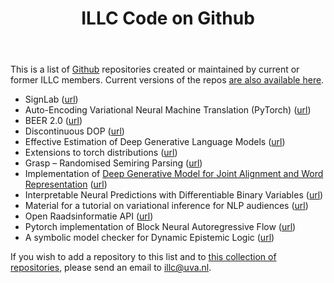 #+title: ILLC Code on Github
#+export_file_name: index.html
#+options: toc:nil
#+options: html-postamble:auto html-preamble:t tex:t
#+options: html-style:nil
#+options: creator:t
#+html_head: <link rel="stylesheet" type="text/css" href="site.css" />
#+html_head_extra: <img src="https://raw.githubusercontent.com/illc-uva/illc-uva.github.io/master/illclogo.jpg" width="800">
#+creator: <a href="https://www.gnu.org/software/emacs/">Emacs</a> 27.1 (<a href="https://orgmode.org">Org</a> mode 9.4)


This is a list of [[https://github.com][Github]] repositories created or maintained by current
or former ILLC members. Current versions of the repos [[https://github.com/illc-uva?tab=repositories][are also
available here]].

+ SignLab ([[https://github.com/froelofs/signlab][url]])
+ Auto-Encoding Variational Neural Machine Translation (PyTorch) ([[https://github.com/Roxot/AEVNMT.pt][url]])
+ BEER 2.0 ([[https://github.com/stanojevic/beer][url]])
+ Discontinuous DOP ([[https://github.com/andreasvc/disco-dop][url]])
+ Effective Estimation of Deep Generative Language Models ([[https://github.com/tom-pelsmaeker/deep-generative-lm][url]])
+ Extensions to torch distributions ([[https://github.com/probabll/dists.pt][url]])
+ Grasp -- Randomised Semiring Parsing ([[https://github.com/wilkeraziz/grasp][url]])
+ Implementation of [[https://arxiv.org/abs/1802.05883][Deep Generative Model for Joint Alignment and Word Representation]] ([[https://github.com/uva-slpl/embedalign][url]])
+ Interpretable Neural Predictions with Differentiable Binary Variables ([[https://github.com/bastings/interpretable_predictions][url]])
+ Material for a tutorial on variational inference for NLP audiences ([[https://github.com/vitutorial/VITutorial][url]])
+ Open Raadsinformatie API ([[https://github.com/WaarOverheid/open-raadsinformatie][url]])
+ Pytorch implementation of Block Neural Autoregressive Flow ([[https://github.com/nicola-decao/BNAF][url]])
+ A symbolic model checker for Dynamic Epistemic Logic ([[https://github.com/jrclogic/SMCDEL][url]])

If you wish to add a repository to this list and to [[https://github.com/illc-uva?tab=repositories][this collection of
repositories]], please send an email to [[mailto:illc@uva.nl][illc@uva.nl]].

* COMMENT Local Variables
# Local Variables:
# eval: (add-hook 'after-save-hook (lambda ()(org-html-export-to-html)) nil t)
# End:
